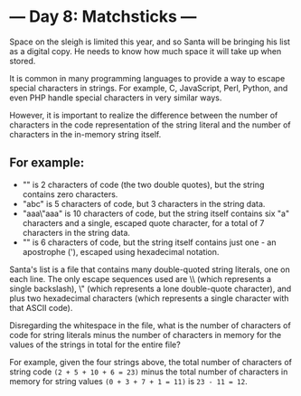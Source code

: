 * --- Day 8: Matchsticks ---

Space on the sleigh is limited this year, and so Santa will be bringing his list
as a digital copy. He needs to know how much space it will take up when stored.

It is common in many programming languages to provide a way to escape special
characters in strings. For example, C, JavaScript, Perl, Python, and even PHP
handle special characters in very similar ways.

However, it is important to realize the difference between the number of
characters in the code representation of the string literal and the number of
characters in the in-memory string itself.

** For example:

- "" is 2 characters of code (the two double quotes), but the string contains
  zero characters.
- "abc" is 5 characters of code, but 3 characters in the string data.
- "aaa\"aaa" is 10 characters of code, but the string itself contains six "a"
  characters and a single, escaped quote character, for a total of 7 characters
  in the string data.
- "\x27" is 6 characters of code, but the string itself contains just one - an
  apostrophe ('), escaped using hexadecimal notation.

Santa's list is a file that contains many double-quoted string literals, one on
each line. The only escape sequences used are \\ (which represents a single
backslash), \" (which represents a lone double-quote character), and \x plus two
hexadecimal characters (which represents a single character with that ASCII
code).

Disregarding the whitespace in the file, what is the number of characters of
code for string literals minus the number of characters in memory for the values
of the strings in total for the entire file?

For example, given the four strings above, the total number of characters of
string code =(2 + 5 + 10 + 6 = 23)= minus the total number of characters in memory
for string values =(0 + 3 + 7 + 1 = 11)= is =23 - 11 = 12=.
